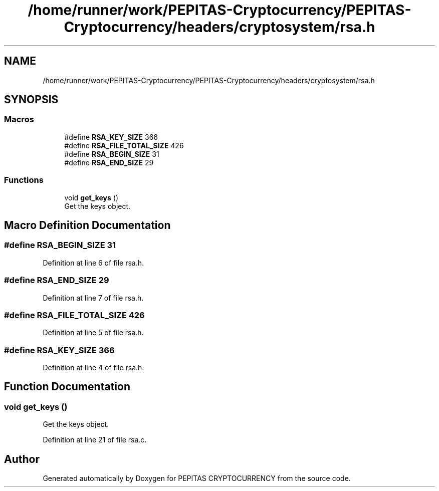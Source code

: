 .TH "/home/runner/work/PEPITAS-Cryptocurrency/PEPITAS-Cryptocurrency/headers/cryptosystem/rsa.h" 3 "Tue Apr 20 2021" "PEPITAS CRYPTOCURRENCY" \" -*- nroff -*-
.ad l
.nh
.SH NAME
/home/runner/work/PEPITAS-Cryptocurrency/PEPITAS-Cryptocurrency/headers/cryptosystem/rsa.h
.SH SYNOPSIS
.br
.PP
.SS "Macros"

.in +1c
.ti -1c
.RI "#define \fBRSA_KEY_SIZE\fP   366"
.br
.ti -1c
.RI "#define \fBRSA_FILE_TOTAL_SIZE\fP   426"
.br
.ti -1c
.RI "#define \fBRSA_BEGIN_SIZE\fP   31"
.br
.ti -1c
.RI "#define \fBRSA_END_SIZE\fP   29"
.br
.in -1c
.SS "Functions"

.in +1c
.ti -1c
.RI "void \fBget_keys\fP ()"
.br
.RI "Get the keys object\&. "
.in -1c
.SH "Macro Definition Documentation"
.PP 
.SS "#define RSA_BEGIN_SIZE   31"

.PP
Definition at line 6 of file rsa\&.h\&.
.SS "#define RSA_END_SIZE   29"

.PP
Definition at line 7 of file rsa\&.h\&.
.SS "#define RSA_FILE_TOTAL_SIZE   426"

.PP
Definition at line 5 of file rsa\&.h\&.
.SS "#define RSA_KEY_SIZE   366"

.PP
Definition at line 4 of file rsa\&.h\&.
.SH "Function Documentation"
.PP 
.SS "void get_keys ()"

.PP
Get the keys object\&. 
.PP
Definition at line 21 of file rsa\&.c\&.
.SH "Author"
.PP 
Generated automatically by Doxygen for PEPITAS CRYPTOCURRENCY from the source code\&.

